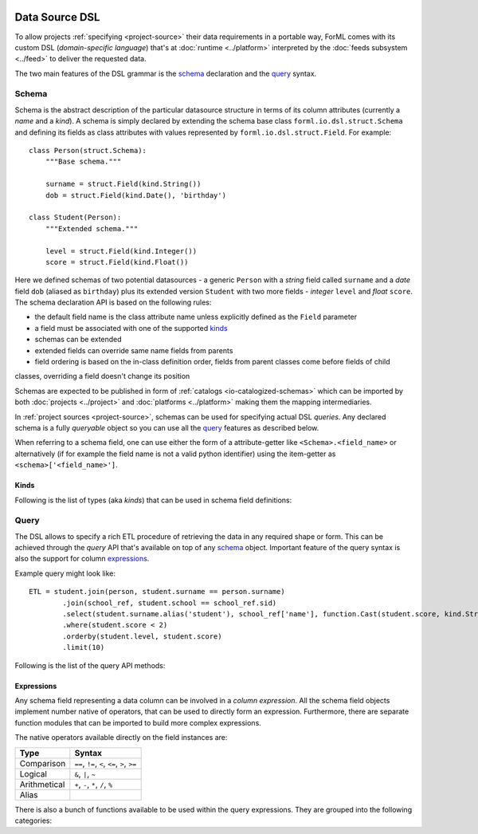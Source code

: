  .. Licensed to the Apache Software Foundation (ASF) under one
    or more contributor license agreements.  See the NOTICE file
    distributed with this work for additional information
    regarding copyright ownership.  The ASF licenses this file
    to you under the Apache License, Version 2.0 (the
    "License"); you may not use this file except in compliance
    with the License.  You may obtain a copy of the License at
 ..   http://www.apache.org/licenses/LICENSE-2.0
 .. Unless required by applicable law or agreed to in writing,
    software distributed under the License is distributed on an
    "AS IS" BASIS, WITHOUT WARRANTIES OR CONDITIONS OF ANY
    KIND, either express or implied.  See the License for the
    specific language governing permissions and limitations
    under the License.

Data Source DSL
===============

To allow projects :ref:`specifying <project-source>` their data requirements in a portable way, ForML comes with its
custom DSL (*domain-specific language*) that's at :doc:`runtime <../platform>` interpreted by the
:doc:`feeds subsystem <../feed>` to deliver the requested data.

The two main features of the DSL grammar is the `schema`_ declaration and the `query`_ syntax.

Schema
------

Schema is the abstract description of the particular datasource structure in terms of its column attributes (currently
a *name* and a *kind*). A schema is simply declared by extending the schema base class ``forml.io.dsl.struct.Schema``
and defining its fields as class attributes with values represented by ``forml.io.dsl.struct.Field``. For example::

    class Person(struct.Schema):
        """Base schema."""

        surname = struct.Field(kind.String())
        dob = struct.Field(kind.Date(), 'birthday')

    class Student(Person):
        """Extended schema."""

        level = struct.Field(kind.Integer())
        score = struct.Field(kind.Float())

Here we defined schemas of two potential datasources - a generic ``Person`` with a *string* field called ``surname`` and
a *date* field ``dob`` (aliased as ``birthday``) plus its extended version ``Student`` with two more fields -
*integer* ``level`` and *float* ``score``. The schema declaration API is based on the following rules:

* the default field name is the class attribute name unless explicitly defined as the ``Field`` parameter
* a field must be associated with one of the supported `kinds`_
* schemas can be extended
* extended fields can override same name fields from parents
* field ordering is based on the in-class definition order, fields from parent classes come before fields of child
classes, overriding a field doesn't change its position

Schemas are expected to be published in form of :ref:`catalogs <io-catalogized-schemas>` which can be imported by both
:doc:`projects <../project>` and :doc:`platforms <../platform>` making them the mapping intermediaries.

In :ref:`project sources <project-source>`, schemas can be used for specifying actual DSL *queries*. Any declared schema
is a fully *queryable* object so you can use all the `query`_ features as described below.

When referring to a schema field, one can use either the form of a attribute-getter like ``<Schema>.<field_name>`` or
alternatively (if for example the field name is not a valid python identifier) using the item-getter as
``<schema>['<field_name>']``.

Kinds
^^^^^

Following is the list of types (aka *kinds*) that can be used in schema field definitions:

.. autosummary::
   :toctree: _auto

   forml.io.dsl.struct.kind.Boolean
   forml.io.dsl.struct.kind.Integer
   forml.io.dsl.struct.kind.Float
   forml.io.dsl.struct.kind.Decimal
   forml.io.dsl.struct.kind.String
   forml.io.dsl.struct.kind.Date
   forml.io.dsl.struct.kind.Timestamp
   forml.io.dsl.struct.kind.Array
   forml.io.dsl.struct.kind.Map
   forml.io.dsl.struct.kind.Struct


Query
-----

The DSL allows to specify a rich ETL procedure of retrieving the data in any required shape or form. This can be
achieved through the *query* API that's available on top of any `schema`_ object. Important feature of the query syntax
is also the support for column `expressions`_.

Example query might look like::

    ETL = student.join(person, student.surname == person.surname)
            .join(school_ref, student.school == school_ref.sid)
            .select(student.surname.alias('student'), school_ref['name'], function.Cast(student.score, kind.String()))
            .where(student.score < 2)
            .orderby(student.level, student.score)
            .limit(10)


Following is the list of the query API methods:

.. autoattribute:: forml.io.dsl.struct.frame.Query.columns
.. automethod:: forml.io.dsl.struct.frame.Query.select
.. automethod:: forml.io.dsl.struct.frame.Query.join
.. automethod:: forml.io.dsl.struct.frame.Query.groupby
.. automethod:: forml.io.dsl.struct.frame.Query.having
.. automethod:: forml.io.dsl.struct.frame.Query.where
.. automethod:: forml.io.dsl.struct.frame.Query.limit
.. automethod:: forml.io.dsl.struct.frame.Query.orderby


Expressions
^^^^^^^^^^^

Any schema field representing a data column can be involved in a *column expression*. All the schema field objects
implement number native of operators, that can be used to directly form an expression. Furthermore, there are separate
function modules that can be imported to build more complex expressions.

The native operators available directly on the field instances are:

+--------------+-----------------------------------------------------------+
| Type         | Syntax                                                    |
+==============+===========================================================+
| Comparison   | ``==``, ``!=``, ``<``, ``<=``, ``>``, ``>=``              |
+--------------+-----------------------------------------------------------+
| Logical      | ``&``, ``|``, ``~``                                       |
+--------------+-----------------------------------------------------------+
| Arithmetical | ``+``, ``-``, ``*``, ``/``, ``%``                         |
+--------------+-----------------------------------------------------------+
| Alias        | .. automethod:: forml.io.dsl.struct.series.Operable.alias |
+--------------+-----------------------------------------------------------+


There is also a bunch of functions available to be used within the query expressions. They are grouped into the
following categories:

.. autosummary::
   :recursive:
   :toctree: _auto

   forml.io.dsl.function.aggregate
   forml.io.dsl.function.conversion
   forml.io.dsl.function.datetime
   forml.io.dsl.function.math
